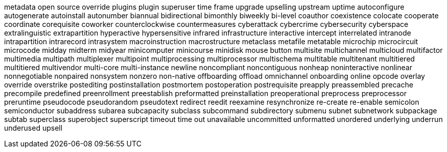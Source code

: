 metadata
open source
override
plugins
plugin
superuser
time frame
upgrade
upselling
upstream
uptime
autoconfigure
autogenerate
autoinstall
autonumber
biannual
bidirectional
bimonthly
biweekly
bi-level
coauthor
coexistence
colocate
cooperate
coordinate
corequisite
coworker
counterclockwise
countermeasures
cyberattack
cybercrime
cybersecurity
cyberspace
extralinguistic
extrapartition
hyperactive
hypersensitive
infrared
infrastructure
interactive
intercept
interrelated
intranode
intrapartition
intrarecord
intrasystem
macroinstruction
macrostructure
metaclass
metafile
metatable
microchip
microcircuit
microcode
midday
midterm
midyear
minicomputer
minicourse
minidisk
mouse button
multisite
multichannel
multicloud
multifactor
multimedia
multipath
multiplexer
multipoint
multiprocessing
multiprocessor
multischema
multitable
multitenant
multitiered
multitiered
multivendor
multi-core
multi-instance
newline
noncompliant
noncontiguous
nonheap
noninteractive
nonlinear
nonnegotiable
nonpaired
nonsystem
nonzero
non-native
offboarding
offload
omnichannel
onboarding
online
opcode
overlay
override
overstrike
postediting
postinstallation
postmortem
postoperation
postrequisite
preapply
preassembled
precache
precompile
predefined
preenrollment
preestablish
preformatted
preinstallation
preoperational
preprocess
preprocessor
preruntime
pseudocode
pseudorandom
pseudotext
redirect
reedit
reexamine
resynchronize
re-create
re-enable
semicolon
semiconductor
subaddress
subarea
subcapacity
subclass
subcommand
subdirectory
submenu
subnet
subnetwork
subpackage
subtab
superclass
superobject
superscript
timeout
time out
unavailable
uncommitted
unformatted
unordered
underlying
underrun
underused
upsell
